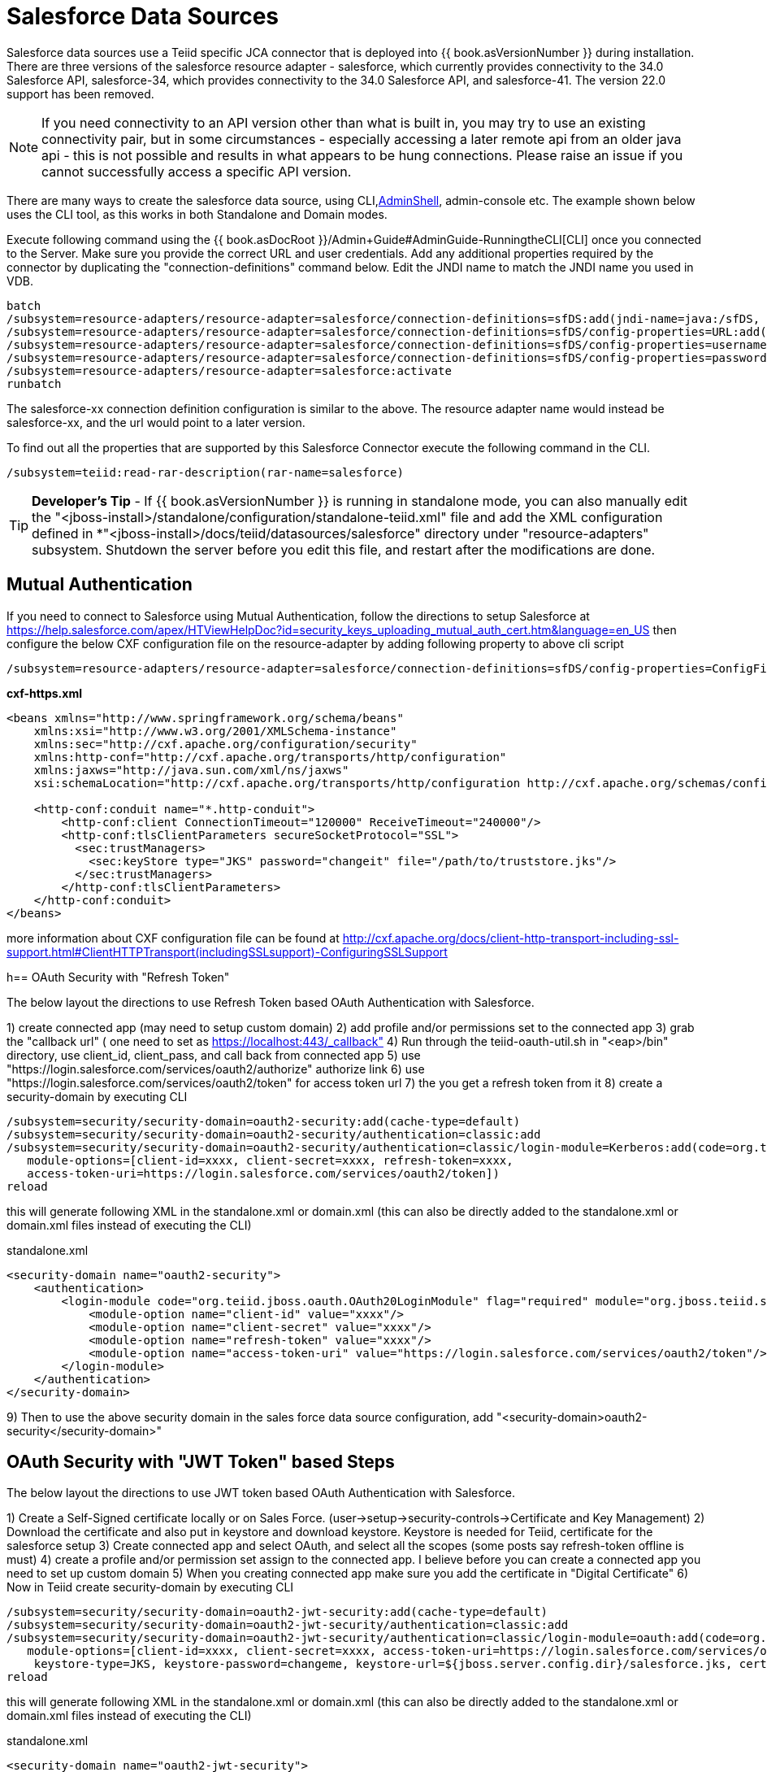 
= Salesforce Data Sources

Salesforce data sources use a Teiid specific JCA connector that is deployed into {{ book.asVersionNumber }} during installation. There are three versions of the salesforce resource adapter - salesforce, which currently provides connectivity to the 34.0 Salesforce API, salesforce-34, which provides connectivity to the 34.0 Salesforce API, and salesforce-41. The version 22.0 support has been removed.

NOTE: If you need connectivity to an API version other than what is built in, you may try to use an existing connectivity pair, but in some circumstances - especially accessing a later remote api from an older java api - this is not possible and results in what appears to be hung connections.  Please raise an issue if you cannot successfully access a specific API version.

There are many ways to create the salesforce data source, using CLI,link:AdminShell.adoc[AdminShell], admin-console etc. The example shown below uses the CLI tool, as this works in both Standalone and Domain modes.

Execute following command using the {{ book.asDocRoot }}/Admin+Guide#AdminGuide-RunningtheCLI[CLI] once you connected to the Server. Make sure you provide the correct URL and user credentials. Add any additional properties required by the connector by duplicating the "connection-definitions" command below. Edit the JNDI name to match the JNDI name you used in VDB.

[source,java]
----
batch
/subsystem=resource-adapters/resource-adapter=salesforce/connection-definitions=sfDS:add(jndi-name=java:/sfDS, class-name=org.teiid.resource.adapter.salesforce.SalesForceManagedConnectionFactory, enabled=true, use-java-context=true)
/subsystem=resource-adapters/resource-adapter=salesforce/connection-definitions=sfDS/config-properties=URL:add(value=https://login.salesforce.com/services/Soap/u/34.0)
/subsystem=resource-adapters/resource-adapter=salesforce/connection-definitions=sfDS/config-properties=username:add(value={user})
/subsystem=resource-adapters/resource-adapter=salesforce/connection-definitions=sfDS/config-properties=password:add(value={password})
/subsystem=resource-adapters/resource-adapter=salesforce:activate
runbatch
----

The salesforce-xx connection definition configuration is similar to the above. The resource adapter name would instead be salesforce-xx, and the url would point to a later version.

To find out all the properties that are supported by this Salesforce Connector execute the following command in the CLI.

[source,sql]
----
/subsystem=teiid:read-rar-description(rar-name=salesforce)
----

TIP: *Developer’s Tip* - If {{ book.asVersionNumber }} is running in standalone mode, you can also manually edit the "<jboss-install>/standalone/configuration/standalone-teiid.xml" file and add the XML configuration defined in *"<jboss-install>/docs/teiid/datasources/salesforce" directory under "resource-adapters" subsystem. Shutdown the server before you edit this file, and restart after the modifications are done.

== Mutual Authentication

If you need to connect to Salesforce using Mutual Authentication, follow the directions to setup Salesforce at https://help.salesforce.com/apex/HTViewHelpDoc?id=security_keys_uploading_mutual_auth_cert.htm&language=en_US[https://help.salesforce.com/apex/HTViewHelpDoc?id=security_keys_uploading_mutual_auth_cert.htm&language=en_US] then configure the below CXF configuration file on the resource-adapter by adding following property to above cli script

[source,java]
----
/subsystem=resource-adapters/resource-adapter=salesforce/connection-definitions=sfDS/config-properties=ConfigFile:add(value=${jboss.server.config.dir}/cxf-https.xml)
----

[source,xml]
.*cxf-https.xml*
----
<beans xmlns="http://www.springframework.org/schema/beans"
    xmlns:xsi="http://www.w3.org/2001/XMLSchema-instance"
    xmlns:sec="http://cxf.apache.org/configuration/security"
    xmlns:http-conf="http://cxf.apache.org/transports/http/configuration"
    xmlns:jaxws="http://java.sun.com/xml/ns/jaxws"
    xsi:schemaLocation="http://cxf.apache.org/transports/http/configuration http://cxf.apache.org/schemas/configuration/http-conf.xsd http://www.springframework.org/schema/beans http://www.springframework.org/schema/beans/spring-beans-2.0.xsd http://cxf.apache.org/configuration/security http://cxf.apache.org/schemas/configuration/security.xsd">
  
    <http-conf:conduit name="*.http-conduit">
        <http-conf:client ConnectionTimeout="120000" ReceiveTimeout="240000"/>
        <http-conf:tlsClientParameters secureSocketProtocol="SSL">
          <sec:trustManagers>
            <sec:keyStore type="JKS" password="changeit" file="/path/to/truststore.jks"/>
          </sec:trustManagers>
        </http-conf:tlsClientParameters>
    </http-conf:conduit>
</beans>
----

more information about CXF configuration file can be found at http://cxf.apache.org/docs/client-http-transport-including-ssl-support.html#ClientHTTPTransport(includingSSLsupport)-ConfiguringSSLSupport[http://cxf.apache.org/docs/client-http-transport-including-ssl-support.html#ClientHTTPTransport(includingSSLsupport)-ConfiguringSSLSupport]

h== OAuth Security with "Refresh Token"

The below layout the directions to use Refresh Token based OAuth Authentication with Salesforce.

1) create connected app (may need to setup custom domain)
2) add profile and/or permissions set to the connected app
3) grab the "callback url" ( one need to set as https://localhost:443/_callback"
4) Run through the teiid-oauth-util.sh in "<eap>/bin" directory, use client_id, client_pass, and call back from connected app
5) use "https://login.salesforce.com/services/oauth2/authorize" authorize link
6) use "https://login.salesforce.com/services/oauth2/token" for access token url
7) the you get a refresh token from it 
8) create a security-domain by executing CLI

----
/subsystem=security/security-domain=oauth2-security:add(cache-type=default)
/subsystem=security/security-domain=oauth2-security/authentication=classic:add
/subsystem=security/security-domain=oauth2-security/authentication=classic/login-module=Kerberos:add(code=org.teiid.jboss.oauth.OAuth20LoginModule, flag=required, module=org.jboss.teiid.security,
   module-options=[client-id=xxxx, client-secret=xxxx, refresh-token=xxxx, 
   access-token-uri=https://login.salesforce.com/services/oauth2/token])
reload
----

this will generate following XML in the standalone.xml or domain.xml (this can also be directly added to the standalone.xml or domain.xml files instead of executing the CLI)
 
[source,xml]
.standalone.xml
----
<security-domain name="oauth2-security">  
    <authentication>  
        <login-module code="org.teiid.jboss.oauth.OAuth20LoginModule" flag="required" module="org.jboss.teiid.security">  
            <module-option name="client-id" value="xxxx"/>  
            <module-option name="client-secret" value="xxxx"/>  
            <module-option name="refresh-token" value="xxxx"/>  
            <module-option name="access-token-uri" value="https://login.salesforce.com/services/oauth2/token"/>  
        </login-module>  
    </authentication>  
</security-domain>
----

9) Then to use the above security domain in the sales force data source configuration, add "<security-domain>oauth2-security</security-domain>"


== OAuth Security with "JWT Token" based Steps

The below layout the directions to use JWT token based OAuth Authentication with Salesforce.


1) Create a Self-Signed certificate locally or on Sales Force. (user->setup->security-controls->Certificate and Key Management)
2) Download the certificate and also put in keystore and download keystore. Keystore is needed for Teiid, certificate for the salesforce setup
3) Create connected app and select OAuth, and select all the scopes (some posts say refresh-token offline is must)
4) create a profile and/or permission set assign to the connected app. I believe before you can create a connected app you need to set up custom domain
5) When you creating connected app make sure you add the certificate in "Digital Certificate"
6) Now in Teiid create security-domain by executing CLI

----
/subsystem=security/security-domain=oauth2-jwt-security:add(cache-type=default)
/subsystem=security/security-domain=oauth2-jwt-security/authentication=classic:add
/subsystem=security/security-domain=oauth2-jwt-security/authentication=classic/login-module=oauth:add(code=org.teiid.jboss.oauth.OAuth20LoginModule, flag=required, module=org.jboss.teiid.security,
   module-options=[client-id=xxxx, client-secret=xxxx, access-token-uri=https://login.salesforce.com/services/oauth2/token, jwt-audience=https://login.salesforce.com, jwt-subject=your@sf-login.com,
    keystore-type=JKS, keystore-password=changeme, keystore-url=${jboss.server.config.dir}/salesforce.jks, certificate-alias=teiidtest, signature-algorithm-name=SHA256withRSA])
reload
----

this will generate following XML in the standalone.xml or domain.xml (this can also be directly added to the standalone.xml or domain.xml files instead of executing the CLI)

[source,xml]
.standalone.xml
----
<security-domain name="oauth2-jwt-security">
    <authentication>
        <login-module code="org.teiid.jboss.oauth.JWTBearerTokenLoginModule" flag="required" module="org.jboss.teiid.security">
            <module-option name="client-id" value="xxxxx"/>
            <module-option name="client-secret" value="xxxx"/>
            <module-option name="access-token-uri" value="https://login.salesforce.com/services/oauth2/token"/>
            <module-option name="jwt-audience" value="https://login.salesforce.com"/>                            
            <module-option name="jwt-subject" value="your@sf-login.com"/>                            
            
            <module-option name="keystore-type" value="JKS"/>
            <module-option name="keystore-password" value="changeme"/>
            <module-option name="keystore-url" value="${jboss.server.config.dir}/salesforce.jks"/>
            <module-option name="certificate-alias" value="teiidtest"/>                                                                                    
            <module-option name="signature-algorithm-name" value="SHA256withRSA"/>                            
        </login-module>
    </authentication>
</security-domain>
----

7) Then to use the above security domain in the sales force data source configuration, add "<security-domain>oauth2-jwt-security</security-domain>"

More helpful links

https://developer.salesforce.com/blogs/developer-relations/2011/03/oauth-and-the-soap-api.html
https://help.salesforce.com/apex/HTViewHelpDoc?id=remoteaccess_oauth_jwt_flow.htm&language=en_US#create_token
http://salesforce.stackexchange.com/questions/31904/how-and-when-does-a-salesforce-saml-oauth2-user-give-permission-to-use-a-conne
http://salesforce.stackexchange.com/questions/30596/oauth-2-0-jwt-bearer-token-flow
http://salesforce.stackexchange.com/questions/88396/invalid-assertion-error-in-jwt-bearer-token-flow

== Logging

Logging, when enabled, will be performed at an INFO level to the org.apache.cxf.interceptor context.

=== Per Resource Adapder

The CXF config property may also be used to control the logging of requests and responses.

[source,xml]
.*Example logging data source*
----
<resource-adapter id="salesforce-ds">
    <module slot="main" id="org.jboss.teiid.resource-adapter.salesforce-34"/>
    <transaction-support>NoTransaction</transaction-support>
    <connection-definitions>
        <connection-definition class-name="org.teiid.resource.adapter.salesforce.SalesForceManagedConnectionFactory" jndi-name="java:/salesforce_bulk_api" enabled="true" use-java-context="true" pool-name="salesforce-ds">
            <config-property name="password">
                token
            </config-property>
            <config-property name="URL">
                https://login.salesforce.com/services/Soap/u/34.0
            </config-property>
            <config-property name="username">
                name
            </config-property>
            <config-property name="ConfigFile">
                /path/to/cxf.xml
            </config-property>
        </connection-definition>
    </connection-definitions>
</resource-adapter>
----

Corresponding cxf.xml

[source,xml]
.*Example logging data source*
----
<beans xmlns="http://www.springframework.org/schema/beans"
      xmlns:xsi="http://www.w3.org/2001/XMLSchema-instance"
      xmlns:cxf="http://cxf.apache.org/core"
      xsi:schemaLocation="http://cxf.apache.org/core http://cxf.apache.org/schemas/core.xsd http://www.springframework.org/schema/beans http://www.springframework.org/schema/beans/spring-beans-2.0.xsd">
 
    <bean id="loggingFeature" class="org.apache.cxf.feature.LoggingFeature"/>
    <cxf:bus>
        <cxf:features>
            <ref bean="loggingFeature"/>
        </cxf:features>
    </cxf:bus>
</beans>
----

=== All CXF Usage

With the {{ book.asName }} distribution of CXF a system property can be used to enable CXF logging across all usage in the application server - see https://docs.jboss.org/author/display/JBWS/Advanced+User+Guide[the {{ book.asName }} docs].

[source,xml]
.*Example System Property*
----
<system-properties>
  <property name="org.apache.cxf.logging.enabled" value="true"/>
</system-properties>
----
